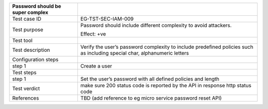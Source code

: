 +----------------------------------+----------------------------------+
| Password should be super complex |                                  |
+==================================+==================================+
| Test case ID                     | EG-TST-SEC-IAM-009               |
+----------------------------------+----------------------------------+
| Test purpose                     | Password should include          |
|                                  | different complexity to avoid    |
|                                  | attackers.                       |
|                                  |                                  |
|                                  | Effect: +ve                      |
+----------------------------------+----------------------------------+
| Test tool                        |                                  |
+----------------------------------+----------------------------------+
| Test description                 | Verify the user’s password       |
|                                  | complexity to include predefined |
|                                  | policies such as including       |
|                                  | special char, alphanumeric       |
|                                  | letters                          |
+----------------------------------+----------------------------------+
| Configuration steps              |                                  |
+----------------------------------+----------------------------------+
| step 1                           | Create a user                    |
+----------------------------------+----------------------------------+
| Test steps                       |                                  |
+----------------------------------+----------------------------------+
| step 1                           | Set the user’s password with all |
|                                  | defined policies and length      |
+----------------------------------+----------------------------------+
| Test verdict                     | make sure 200 status code is     |
|                                  | reported by the API in response  |
|                                  | http status code                 |
+----------------------------------+----------------------------------+
| References                       | TBD (add reference to eg micro   |
|                                  | service password reset API)      |
+----------------------------------+----------------------------------+